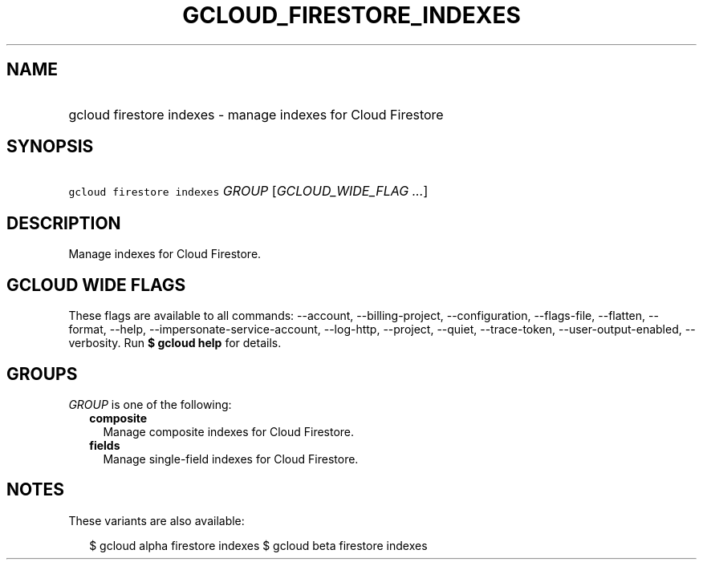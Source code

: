 
.TH "GCLOUD_FIRESTORE_INDEXES" 1



.SH "NAME"
.HP
gcloud firestore indexes \- manage indexes for Cloud Firestore



.SH "SYNOPSIS"
.HP
\f5gcloud firestore indexes\fR \fIGROUP\fR [\fIGCLOUD_WIDE_FLAG\ ...\fR]



.SH "DESCRIPTION"

Manage indexes for Cloud Firestore.



.SH "GCLOUD WIDE FLAGS"

These flags are available to all commands: \-\-account, \-\-billing\-project,
\-\-configuration, \-\-flags\-file, \-\-flatten, \-\-format, \-\-help,
\-\-impersonate\-service\-account, \-\-log\-http, \-\-project, \-\-quiet,
\-\-trace\-token, \-\-user\-output\-enabled, \-\-verbosity. Run \fB$ gcloud
help\fR for details.



.SH "GROUPS"

\f5\fIGROUP\fR\fR is one of the following:

.RS 2m
.TP 2m
\fBcomposite\fR
Manage composite indexes for Cloud Firestore.

.TP 2m
\fBfields\fR
Manage single\-field indexes for Cloud Firestore.


.RE
.sp

.SH "NOTES"

These variants are also available:

.RS 2m
$ gcloud alpha firestore indexes
$ gcloud beta firestore indexes
.RE

